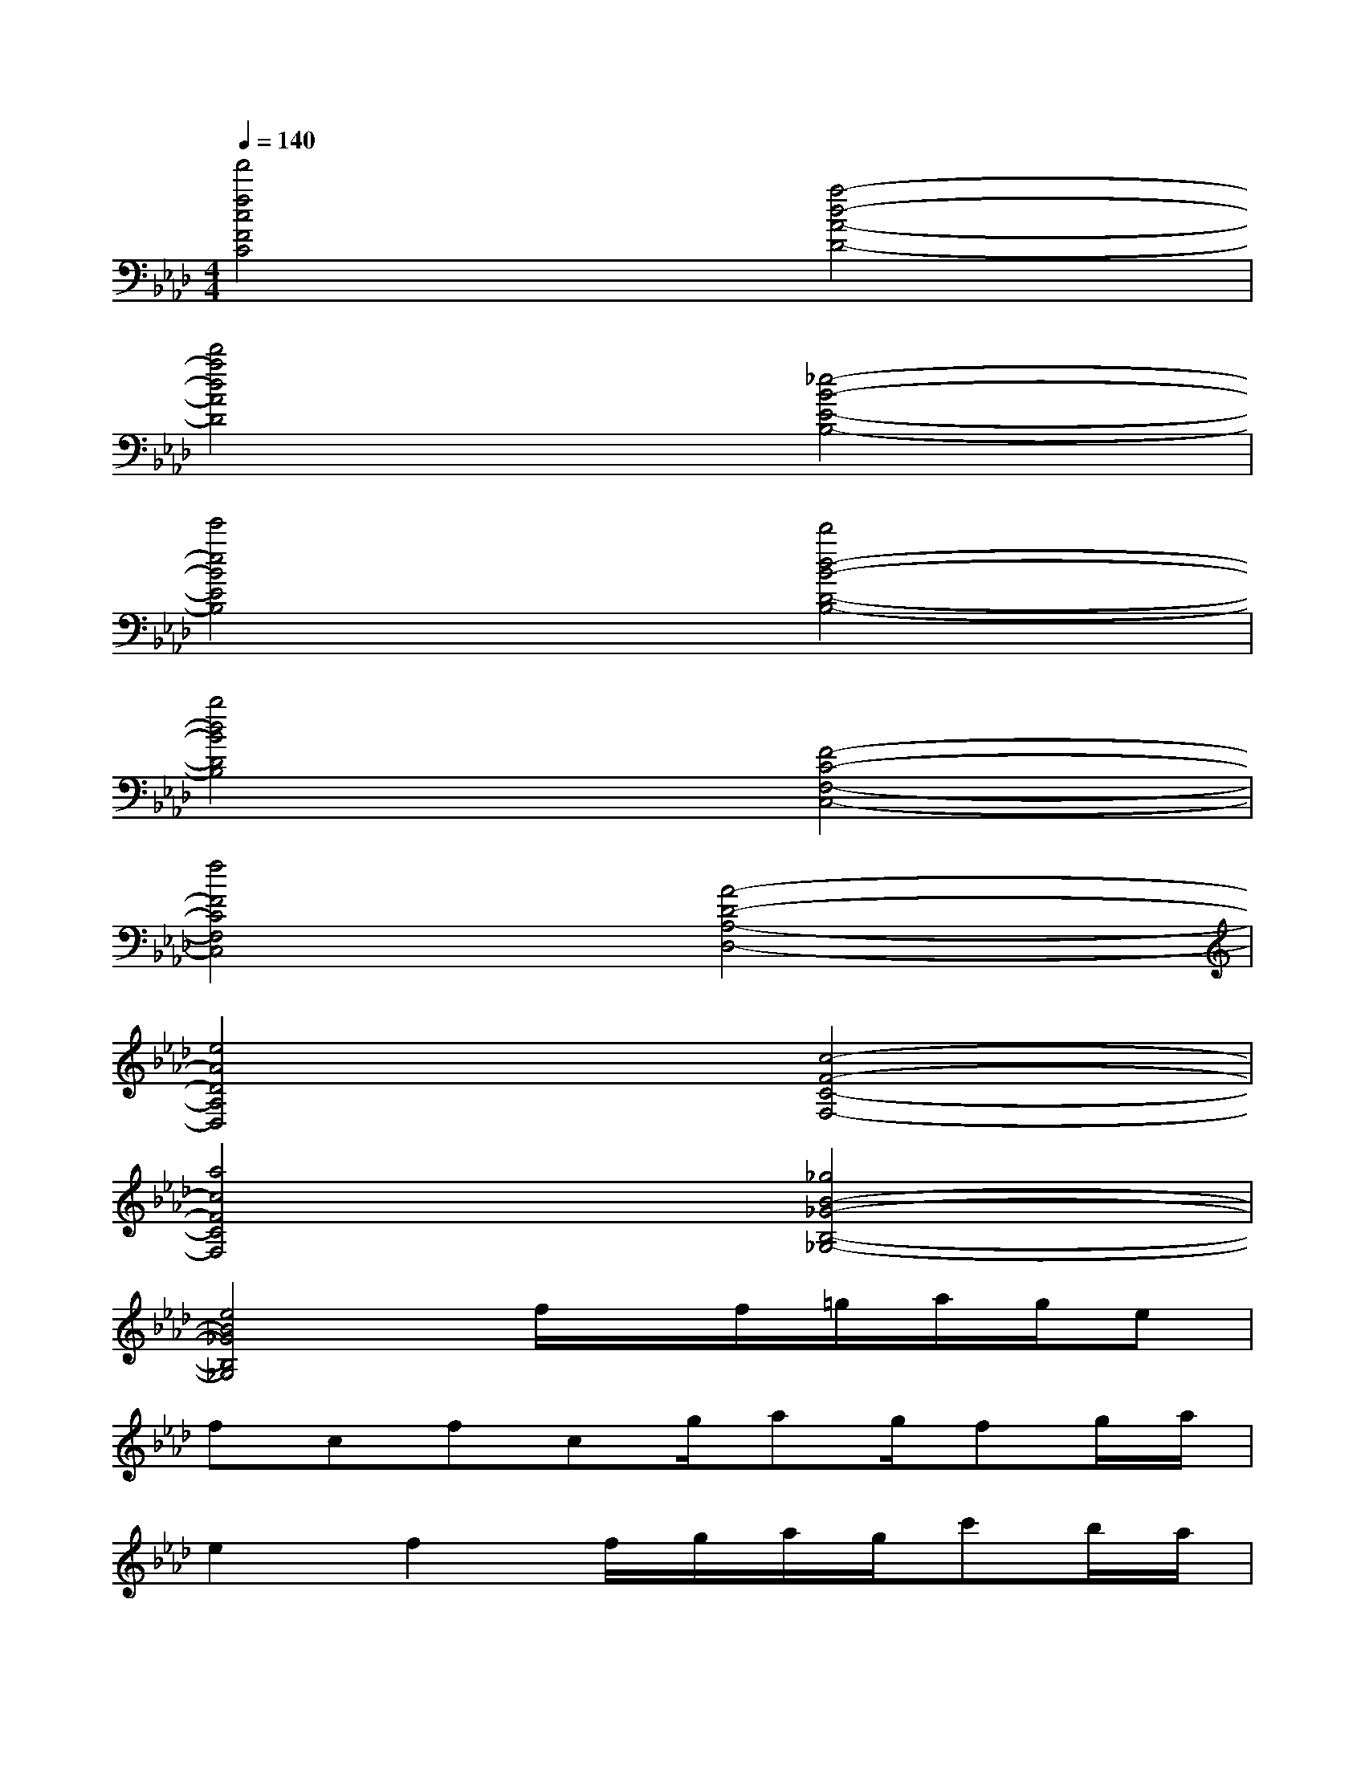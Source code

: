 X:1
T:
M:4/4
L:1/8
Q:1/4=140
K:Ab%4flats
V:1
[f'4f4c4F4C4][a4-d4-A4-D4-]|
[d'4a4d4A4D4][_e4-B4-E4-B,4-]|
[e'4e4B4E4B,4][d'4d4-B4-D4-B,4-]|
[b4d4B4D4B,4][F4-C4-F,4-C,4-]|
[f4F4C4F,4C,4][A4-D4-A,4-D,4-]|
[e4A4D4A,4D,4][c4-F4-C4-F,4-]|
[a4c4F4C4F,4][_g4B4-_G4-B,4-_G,4-]|
[e4B4_G4B,4_G,4]f/2x/2f/2=g/2a/2g/2e|
fcfcg/2ag/2fg/2a/2|
e2f2f/2g/2a/2g/2c'b/2a/2|
ba/2b/2feb/2c'/2e'c'/2ac'/2|
f2e2fxfg|
age2f2c2|
f2c2[f/2F/2-C/2-F,/2-C,/2-][F/2-C/2-F,/2-C,/2-][f/2F/2-C/2-F,/2-C,/2-][g/2F/2-C/2-F,/2-C,/2-][a/2F/2-C/2-F,/2-C,/2-][g/2F/2-C/2-F,/2-C,/2-][eF-C-F,-C,-]|
[fF-C-F,-C,-][cF-C-F,-C,-][fF-C-F,-C,-][cFCF,C,][g/2A/2-D/2-A,/2-D,/2-][aA-D-A,-D,-][g/2A/2-D/2-A,/2-D,/2-][fA-D-A,-D,-][g/2A/2-D/2-A,/2-D,/2-][a/2A/2-D/2-A,/2-D,/2-]|
[e2A2-D2-A,2-D,2-][f2A2D2A,2D,2][f/2E/2-B,/2-E,/2-B,,/2-][g/2E/2-B,/2-E,/2-B,,/2-][a/2E/2-B,/2-E,/2-B,,/2-][g/2E/2-B,/2-E,/2-B,,/2-][c'E-B,-E,-B,,-][b/2E/2-B,/2-E,/2-B,,/2-][a/2E/2-B,/2-E,/2-B,,/2-]